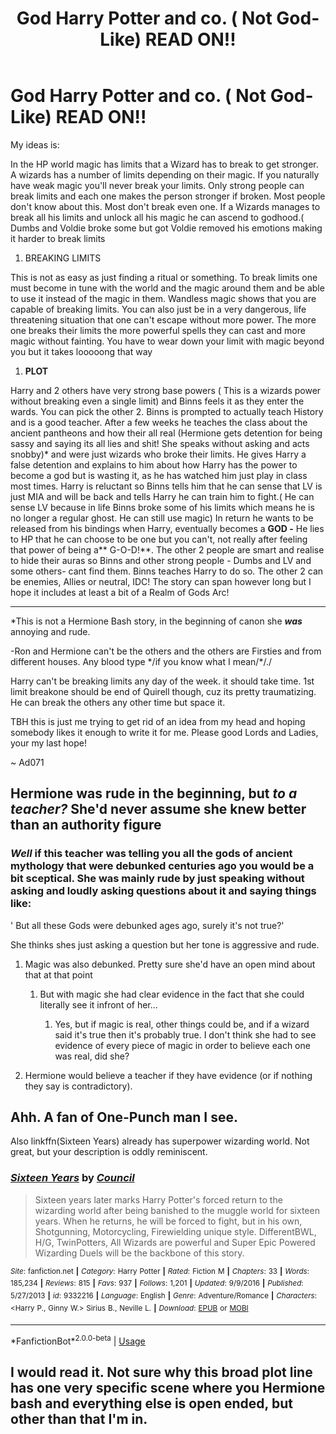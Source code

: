 #+TITLE: God Harry Potter and co. ( Not God-Like) READ ON!!

* God Harry Potter and co. ( Not God-Like) READ ON!!
:PROPERTIES:
:Author: Ad071
:Score: 3
:DateUnix: 1534776745.0
:DateShort: 2018-Aug-20
:FlairText: Prompt
:END:
My ideas is:

In the HP world magic has limits that a Wizard has to break to get stronger. A wizards has a number of limits depending on their magic. If you naturally have weak magic you'll never break your limits. Only strong people can break limits and each one makes the person stronger if broken. Most people don't know about this. Most don't break even one. If a Wizards manages to break all his limits and unlock all his magic he can ascend to godhood.( Dumbs and Voldie broke some but got Voldie removed his emotions making it harder to break limits

1. BREAKING LIMITS

This is not as easy as just finding a ritual or something. To break limits one must become in tune with the world and the magic around them and be able to use it instead of the magic in them. Wandless magic shows that you are capable of breaking limits. You can also just be in a very dangerous, life threatening situation that one can't escape without more power. The more one breaks their limits the more powerful spells they can cast and more magic without fainting. You have to wear down your limit with magic beyond you but it takes looooong that way

1. *PLOT*

Harry and 2 others have very strong base powers ( This is a wizards power without breaking even a single limit) and Binns feels it as they enter the wards. You can pick the other 2. Binns is prompted to actually teach History and is a good teacher. After a few weeks he teaches the class about the ancient pantheons and how their all real (Hermione gets detention for being sassy and saying its all lies and shit! She speaks without asking and acts snobby)* and were just wizards who broke their limits. He gives Harry a false detention and explains to him about how Harry has the power to become a god but is wasting it, as he has watched him just play in class most times. Harry is reluctant so Binns tells him that he can sense that LV is just MIA and will be back and tells Harry he can train him to fight.( He can sense LV because in life Binns broke some of his limits which means he is no longer a regular ghost. He can still use magic) In return he wants to be released from his bindings when Harry, eventually becomes a *GOD -* He lies to HP that he can choose to be one but you can't, not really after feeling that power of being a** G-O-D!**. The other 2 people are smart and realise to hide their auras so Binns and other strong people - Dumbs and LV and some others- cant find them. Binns teaches Harry to do so. The other 2 can be enemies, Allies or neutral, IDC! The story can span however long but I hope it includes at least a bit of a Realm of Gods Arc!

------------------------------------------------------------------------------------------------------------------

*This is not a Hermione Bash story, in the beginning of canon she */was/* annoying and rude.

-Ron and Hermione can't be the others and the others are Firsties and from different houses. Any blood type */if you know what I mean/*/./

Harry can't be breaking limits any day of the week. it should take time. 1st limit breakone should be end of Quirell though, cuz its pretty traumatizing. He can break the others any other time but space it.

TBH this is just me trying to get rid of an idea from my head and hoping somebody likes it enough to write it for me. Please good Lords and Ladies, your my last hope!

~ Ad071


** Hermione was rude in the beginning, but /to a teacher?/ She'd never assume she knew better than an authority figure
:PROPERTIES:
:Author: Pielikeman
:Score: 6
:DateUnix: 1534779953.0
:DateShort: 2018-Aug-20
:END:

*** */Well/* if this teacher was telling you all the gods of ancient mythology that were debunked centuries ago you would be a bit sceptical. She was mainly rude by just speaking without asking and loudly asking questions about it and saying things like:

' But all these Gods were debunked ages ago, surely it's not true?'

She thinks shes just asking a question but her tone is aggressive and rude.
:PROPERTIES:
:Author: Ad071
:Score: 1
:DateUnix: 1534787735.0
:DateShort: 2018-Aug-20
:END:

**** Magic was also debunked. Pretty sure she'd have an open mind about that at that point
:PROPERTIES:
:Author: Pielikeman
:Score: 7
:DateUnix: 1534788055.0
:DateShort: 2018-Aug-20
:END:

***** But with magic she had clear evidence in the fact that she could literally see it infront of her...
:PROPERTIES:
:Author: Ad071
:Score: 1
:DateUnix: 1534798699.0
:DateShort: 2018-Aug-21
:END:

****** Yes, but if magic is real, other things could be, and if a wizard said it's true then it's probably true. I don't think she had to see evidence of every piece of magic in order to believe each one was real, did she?
:PROPERTIES:
:Author: Pielikeman
:Score: 5
:DateUnix: 1534798804.0
:DateShort: 2018-Aug-21
:END:


**** Hermione would believe a teacher if they have evidence (or if nothing they say is contradictory).
:PROPERTIES:
:Author: elizabnthe
:Score: 3
:DateUnix: 1534802890.0
:DateShort: 2018-Aug-21
:END:


** Ahh. A fan of One-Punch man I see.

Also linkffn(Sixteen Years) already has superpower wizarding world. Not great, but your description is oddly reminiscent.
:PROPERTIES:
:Author: XeshTrill
:Score: 2
:DateUnix: 1534778681.0
:DateShort: 2018-Aug-20
:END:

*** [[https://www.fanfiction.net/s/9332216/1/][*/Sixteen Years/*]] by [[https://www.fanfiction.net/u/4303858/Council][/Council/]]

#+begin_quote
  Sixteen years later marks Harry Potter's forced return to the wizarding world after being banished to the muggle world for sixteen years. When he returns, he will be forced to fight, but in his own, Shotgunning, Motorcycling, Firewielding unique style. DifferentBWL, H/G, TwinPotters, All Wizards are powerful and Super Epic Powered Wizarding Duels will be the backbone of this story.
#+end_quote

^{/Site/:} ^{fanfiction.net} ^{*|*} ^{/Category/:} ^{Harry} ^{Potter} ^{*|*} ^{/Rated/:} ^{Fiction} ^{M} ^{*|*} ^{/Chapters/:} ^{33} ^{*|*} ^{/Words/:} ^{185,234} ^{*|*} ^{/Reviews/:} ^{815} ^{*|*} ^{/Favs/:} ^{937} ^{*|*} ^{/Follows/:} ^{1,201} ^{*|*} ^{/Updated/:} ^{9/9/2016} ^{*|*} ^{/Published/:} ^{5/27/2013} ^{*|*} ^{/id/:} ^{9332216} ^{*|*} ^{/Language/:} ^{English} ^{*|*} ^{/Genre/:} ^{Adventure/Romance} ^{*|*} ^{/Characters/:} ^{<Harry} ^{P.,} ^{Ginny} ^{W.>} ^{Sirius} ^{B.,} ^{Neville} ^{L.} ^{*|*} ^{/Download/:} ^{[[http://www.ff2ebook.com/old/ffn-bot/index.php?id=9332216&source=ff&filetype=epub][EPUB]]} ^{or} ^{[[http://www.ff2ebook.com/old/ffn-bot/index.php?id=9332216&source=ff&filetype=mobi][MOBI]]}

--------------

*FanfictionBot*^{2.0.0-beta} | [[https://github.com/tusing/reddit-ffn-bot/wiki/Usage][Usage]]
:PROPERTIES:
:Author: FanfictionBot
:Score: 1
:DateUnix: 1534778700.0
:DateShort: 2018-Aug-20
:END:


** I would read it. Not sure why this broad plot line has one very specific scene where you Hermione bash and everything else is open ended, but other than that I'm in.
:PROPERTIES:
:Author: nicadactyl
:Score: 1
:DateUnix: 1534868495.0
:DateShort: 2018-Aug-21
:END:
